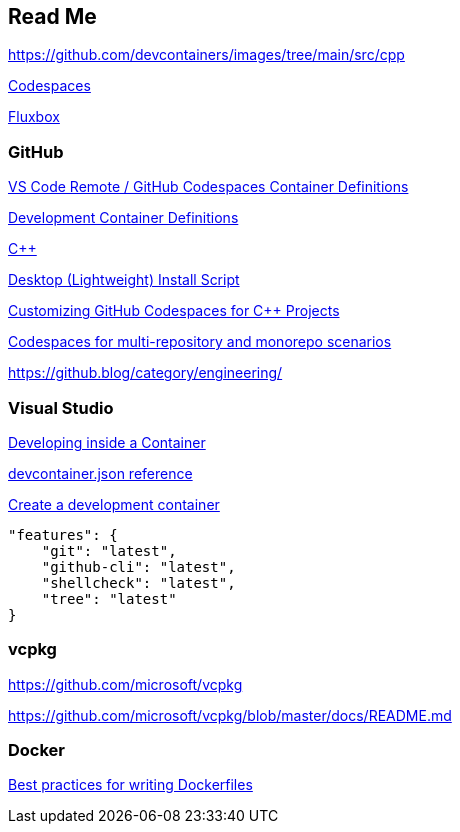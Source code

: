 == Read Me

https://github.com/devcontainers/images/tree/main/src/cpp

link:https://github.com/features/codespaces[Codespaces]

link:http://fluxbox.org/[Fluxbox]

=== GitHub

link:https://github.com/microsoft/vscode-dev-containers[VS Code Remote / GitHub Codespaces Container Definitions]

link:https://github.com/microsoft/vscode-dev-containers/tree/main/containers[Development Container Definitions]

link:https://github.com/microsoft/vscode-dev-containers/tree/main/containers/cpp[C++]

link:https://github.com/microsoft/vscode-dev-containers/blob/main/script-library/docs/desktop-lite.md[Desktop (Lightweight) Install Script]

link:https://devblogs.microsoft.com/cppblog/customizing-github-codespaces-for-cpp-projects/[Customizing GitHub Codespaces for C++ Projects]

link:https://github.blog/2022-04-20-codespaces-multi-repository-monorepo-scenarios/[Codespaces for multi-repository and monorepo scenarios]

https://github.blog/category/engineering/

=== Visual Studio

link:https://code.visualstudio.com/docs/remote/containers[Developing inside a Container]

link:https://code.visualstudio.com/docs/remote/devcontainerjson-reference[devcontainer.json reference]

link:https://code.visualstudio.com/docs/remote/create-dev-container[Create a development container]

[source, json]
----
"features": {
    "git": "latest",
    "github-cli": "latest",
    "shellcheck": "latest",
    "tree": "latest"
}
----

=== vcpkg

https://github.com/microsoft/vcpkg

https://github.com/microsoft/vcpkg/blob/master/docs/README.md

=== Docker

link:https://docs.docker.com/develop/develop-images/dockerfile_best-practices/[Best practices for writing Dockerfiles]
